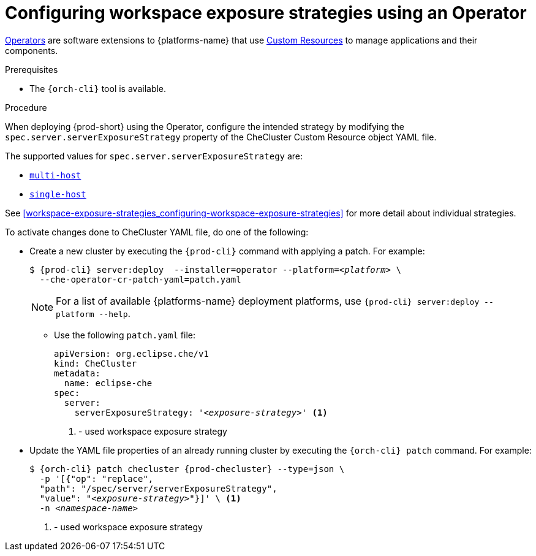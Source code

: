 // Module included in the following assemblies:
//
// configuring-workspace-exposure-strategies

[id="configuring-workspace-exposure-strategies-using-an-operator_{context}"]
= Configuring workspace exposure strategies using an Operator

link:https://docs.openshift.com/container-platform/latest/operators/olm-what-operators-are.html[Operators] are software extensions to {platforms-name} that use link:https://docs.openshift.com/container-platform/latest/operators/understanding/crds/crd-managing-resources-from-crds.html[Custom Resources] to manage applications and their components.

.Prerequisites

* The `{orch-cli}` tool is available.

.Procedure

When deploying {prod-short} using the Operator, configure the intended strategy by modifying the `spec.server.serverExposureStrategy` property of the CheCluster Custom Resource object YAML file.

The supported values for `spec.server.serverExposureStrategy` are:

* xref:multi-host-workspace-exposure-strategy_{context}[`multi-host`]
* xref:single-host-workspace-exposure-strategy_{context}[`single-host`]
ifeval::["{project-context}" == "che"]
* xref:default-host-workspace-exposure-strategy_{context}[`default-host`]
endif::[]

See xref:workspace-exposure-strategies_configuring-workspace-exposure-strategies[] for more detail about individual strategies.

To activate changes done to CheCluster YAML file, do one of the following:

* Create a new cluster by executing the `{prod-cli}` command with applying a patch. For example:
+
[subs="+quotes,+attributes"]
----
$ {prod-cli} server:deploy  --installer=operator --platform=__<platform>__ \
  --che-operator-cr-patch-yaml=patch.yaml
----
+
[NOTE]
====
For a list of available {platforms-name} deployment platforms, use `{prod-cli} server:deploy --platform --help`.
====
+

** Use the following `patch.yaml` file:
+
[source,yaml,subs="+quotes"]
----
apiVersion: org.eclipse.che/v1
kind: CheCluster
metadata:
  name: eclipse-che
spec:
  server:
    serverExposureStrategy: '__<exposure-strategy>__' <1>
----
<1> - used workspace exposure strategy


* Update the YAML file properties of an already running cluster by executing the `{orch-cli} patch` command. For example:
+
[subs="+quotes,+attributes"]
----
$ {orch-cli} patch checluster {prod-checluster} --type=json \
  -p '[{"op": "replace",
  "path": "/spec/server/serverExposureStrategy",
  "value": "__<exposure-strategy>__"}]' \ <1>
  -n __<namespace-name>__
----
<1> - used workspace exposure strategy

ifeval::["{project-context}" == "che"]

.Gateway single-host on Kubernetes
Single-host on Kubernetes has two implementations, `native`(default) and `gateway`. To deploy with `gateway` set the `k8s.singleHostExposureType` of CheCluster Custom Resource to `gateway`, or use this patch:

[source,yaml,subs="+quotes"]
----
apiVersion: org.eclipse.che/v1
kind: CheCluster
metadata:
  name: eclipse-che
spec:
  server:
    serverExposureStrategy: 'single-host'
  k8s
    singleHostExposureType: 'gateway'

----

endif::[]